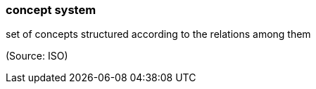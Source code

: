 === concept system

set of concepts structured according to the relations among them

(Source: ISO)

